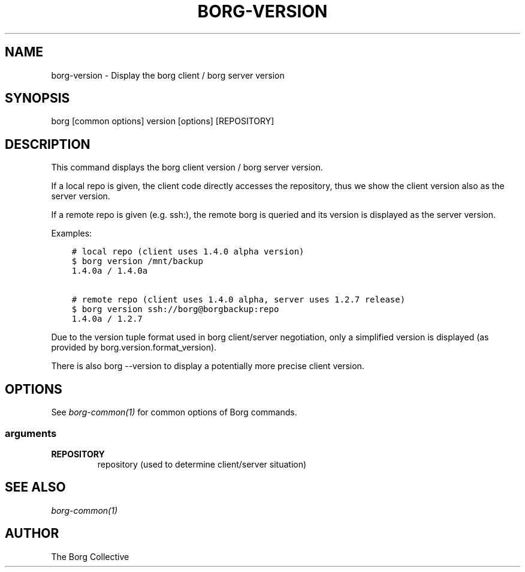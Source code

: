 .\" Man page generated from reStructuredText.
.
.
.nr rst2man-indent-level 0
.
.de1 rstReportMargin
\\$1 \\n[an-margin]
level \\n[rst2man-indent-level]
level margin: \\n[rst2man-indent\\n[rst2man-indent-level]]
-
\\n[rst2man-indent0]
\\n[rst2man-indent1]
\\n[rst2man-indent2]
..
.de1 INDENT
.\" .rstReportMargin pre:
. RS \\$1
. nr rst2man-indent\\n[rst2man-indent-level] \\n[an-margin]
. nr rst2man-indent-level +1
.\" .rstReportMargin post:
..
.de UNINDENT
. RE
.\" indent \\n[an-margin]
.\" old: \\n[rst2man-indent\\n[rst2man-indent-level]]
.nr rst2man-indent-level -1
.\" new: \\n[rst2man-indent\\n[rst2man-indent-level]]
.in \\n[rst2man-indent\\n[rst2man-indent-level]]u
..
.TH "BORG-VERSION" 1 "2024-03-30" "" "borg backup tool"
.SH NAME
borg-version \- Display the borg client / borg server version
.SH SYNOPSIS
.sp
borg [common options] version [options] [REPOSITORY]
.SH DESCRIPTION
.sp
This command displays the borg client version / borg server version.
.sp
If a local repo is given, the client code directly accesses the repository,
thus we show the client version also as the server version.
.sp
If a remote repo is given (e.g. ssh:), the remote borg is queried and
its version is displayed as the server version.
.sp
Examples:
.INDENT 0.0
.INDENT 3.5
.sp
.nf
.ft C
# local repo (client uses 1.4.0 alpha version)
$ borg version /mnt/backup
1.4.0a / 1.4.0a

# remote repo (client uses 1.4.0 alpha, server uses 1.2.7 release)
$ borg version ssh://borg@borgbackup:repo
1.4.0a / 1.2.7
.ft P
.fi
.UNINDENT
.UNINDENT
.sp
Due to the version tuple format used in borg client/server negotiation, only
a simplified version is displayed (as provided by borg.version.format_version).
.sp
There is also borg \-\-version to display a potentially more precise client version.
.SH OPTIONS
.sp
See \fIborg\-common(1)\fP for common options of Borg commands.
.SS arguments
.INDENT 0.0
.TP
.B REPOSITORY
repository (used to determine client/server situation)
.UNINDENT
.SH SEE ALSO
.sp
\fIborg\-common(1)\fP
.SH AUTHOR
The Borg Collective
.\" Generated by docutils manpage writer.
.
